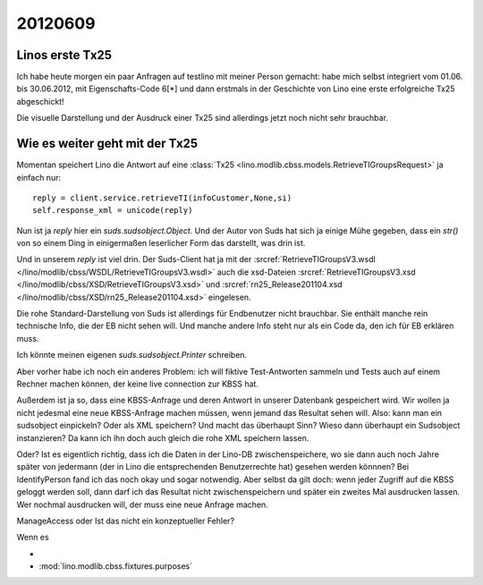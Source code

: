 20120609
========

Linos erste Tx25
----------------

Ich habe heute morgen ein paar Anfragen auf testlino mit 
meiner Person gemacht: habe mich selbst integriert vom 01.06. bis
30.06.2012, mit Eigenschafts-Code 6[*] und dann erstmals in der
Geschichte von Lino eine erste erfolgreiche Tx25 abgeschickt!

Die visuelle Darstellung und der Ausdruck einer Tx25 sind allerdings
jetzt noch nicht sehr brauchbar.

Wie es weiter geht mit der Tx25
-------------------------------

Momentan speichert Lino die Antwort auf eine 
:class:`Tx25 <lino.modlib.cbss.models.RetrieveTIGroupsRequest>`
ja einfach nur::

  reply = client.service.retrieveTI(infoCustomer,None,si)
  self.response_xml = unicode(reply)

Nun ist ja `reply` hier ein `suds.sudsobject.Object`. 
Und der Autor von Suds hat sich ja einige Mühe gegeben, 
dass ein `str()` von so einem Ding in einigermaßen 
leserlicher Form das darstellt, was drin ist.

Und in unserem `reply` ist viel drin. 
Der Suds-Client hat ja mit der 
:srcref:`RetrieveTIGroupsV3.wsdl </lino/modlib/cbss/WSDL/RetrieveTIGroupsV3.wsdl>` 
auch die xsd-Dateien 
:srcref:`RetrieveTIGroupsV3.xsd </lino/modlib/cbss/XSD/RetrieveTIGroupsV3.xsd>` 
und 
:srcref:`rn25_Release201104.xsd </lino/modlib/cbss/XSD/rn25_Release201104.xsd>` 
eingelesen.

Die rohe Standard-Darstellung von Suds ist allerdings 
für Endbenutzer nicht brauchbar. 
Sie enthält manche rein technische Info, die der EB nicht sehen will.
Und manche andere Info steht nur als ein Code da, den ich für EB erklären muss.

Ich könnte meinen eigenen `suds.sudsobject.Printer` schreiben.

Aber vorher habe ich noch ein anderes Problem: ich will fiktive 
Test-Antworten sammeln und Tests auch auf einem Rechner machen 
können, der keine live connection zur KBSS hat.

Außerdem ist ja so, dass eine KBSS-Anfrage und deren Antwort 
in unserer Datenbank gespeichert wird. Wir wollen ja nicht jedesmal 
eine neue KBSS-Anfrage machen müssen, wenn jemand das Resultat sehen 
will. Also: kann man ein sudsobject einpickeln? Oder als XML speichern? 
Und macht das überhaupt Sinn? Wieso dann überhaupt ein Sudsobject 
instanzieren? Da kann ich ihn doch auch gleich die rohe XML speichern lassen.

Oder? Ist es eigentlich richtig, dass ich die Daten in der Lino-DB 
zwischenspeichere, wo sie dann auch noch Jahre später von jedermann 
(der in Lino die entsprechenden Benutzerrechte hat) 
gesehen werden könnnen?
Bei IdentifyPerson fand ich das noch okay und sogar notwendig.
Aber selbst da gilt doch: wenn jeder Zugriff auf die KBSS geloggt 
werden soll, dann darf ich das Resultat nicht zwischenspeichern 
und später ein zweites Mal ausdrucken lassen. 
Wer nochmal ausdrucken will, der muss eine neue Anfrage machen.

ManageAccess oder 
Ist das nicht ein konzeptueller Fehler?

Wenn es 








- 
- :mod:`lino.modlib.cbss.fixtures.purposes`